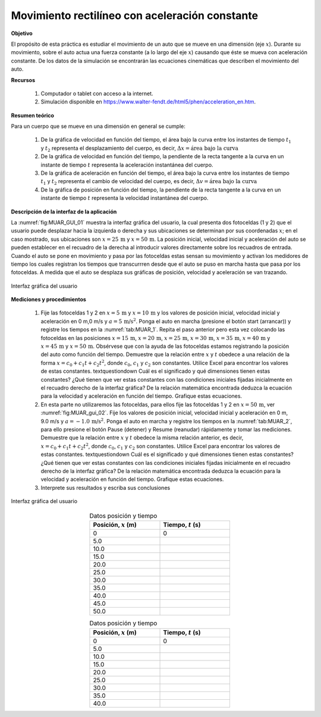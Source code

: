 Movimiento rectilíneo con aceleración constante
================================================

**Objetivo**

El propósito de esta práctica es estudiar el movimiento de un auto que se mueve en una dimensión (eje :math:`x`). Durante su movimiento, sobre el auto actua  una fuerza constante (a lo largo del eje :math:`x`) causando que éste se mueva con aceleración constante. De los datos de la simulación se encontrarán las ecuaciones cinemáticas que describen el movimiento del auto.

**Recursos**

   #. Computador o tablet con acceso a la internet.
   #. Simulación disponible en `https://www.walter-fendt.de/html5/phen/acceleration_en.htm <https://www.walter-fendt.de/html5/phen/acceleration_en.htm>`_.

**Resumen teórico**

Para un cuerpo que se mueve en una dimensión en general se cumple:

   #. De la gráfica de velocidad en función del tiempo, el área bajo la curva entre los instantes de tiempo :math:`t_1` y :math:`t_2` representa el desplazamiento del cuerpo, es decir, :math:`\Delta x=\text{área bajo la curva}`
   #. De la gráfica de velocidad en función del tiempo, la pendiente de la recta tangente a la curva en un instante de tiempo :math:`t` representa la aceleración instantánea del cuerpo.
   #. De la gráfica de aceleración en función del tiempo, el área bajo la curva entre los instantes de tiempo :math:`t_1` y :math:`t_2` representa el cambio de velocidad del cuerpo, es decir, :math:`\Delta v=\text{área bajo la curva}`
   #. De la gráfica de posición en función del tiempo, la pendiente de la recta tangente a la curva en un instante de tiempo :math:`t` representa la velocidad instantánea del cuerpo.


**Descripción de la interfaz de la aplicación**

La :numref:`fig:MUAR_GUI_01` muestra la interfaz gráfica del usuario, la cual presenta dos fotoceldas (1 y 2) que el usuario puede desplazar hacia la izquierda o derecha y sus ubicaciones se determinan por sus coordenadas :math:`x`; en el caso mostrado, sus ubicaciones son :math:`x=25\,\text{m}` y :math:`x=50\,\text{m}`. La posición inicial, velocidad inicial y aceleración  del auto se pueden establecer en el recuadro de la derecha al introducir valores directamente sobre los recuadros de entrada. Cuando el auto se pone en movimiento y pasa por las fotoceldas estas sensan su movimiento y activan los medidores de tiempo los cuales registran los tiempos que transcurrren desde que el auto se puso en marcha hasta que pasa por los fotoceldas.
A medida que el auto se desplaza sus gráficas de posición, velocidad y aceleración se van trazando.

.. figure:: /images/Mecanica/Mov_1D_a_constante/MUAR_GUI_01.png
   :alt:
   :scale: 70
   :align: center
   :name: fig:MUAR_GUI_01

   Interfaz gráfica del usuario


**Mediciones y procedimientos**


   #. Fije las fotoceldas 1 y 2 en :math:`x=5\,\text{m}` y :math:`x=10\,\text{m}` y los valores de posición inicial, velocidad inicial y aceleración en 0 m,0 m/s y :math:`a=5\,\text{m/s}^{2}`. Ponga el auto en marcha (presione el botón start (arrancar)) y registre los tiempos en la :numref:`tab:MUAR_1`. Repita el paso anterior pero esta vez colocando las fotoceldas en las posiciones :math:`x=15\,\text{m}`, :math:`x=20\,\text{m}`, :math:`x=25\,\text{m}`, :math:`x=30\,\text{m}`, :math:`x=35\,\text{m}`, :math:`x=40\,\text{m}` y :math:`x=45\,\text{m}` y :math:`x=50\,\text{m}`. Obsérvese que con la ayuda de las fotoceldas estamos registrando la posición del auto como función del tiempo. Demuestre que la relación entre :math:`x` y :math:`t` obedece a una relación de la forma :math:`x=c_0+c_1t+c_2t^{2}`, donde :math:`c_0`, :math:`c_1` y :math:`c_2` son constantes. Utilice Excel para encontrar los valores de estas constantes. \textquestiondown Cuál es el significado y qué dimensiones tienen estas constantes? ¿Qué tienen que ver estas constantes con las condiciones iniciales fijadas inicialmente en el recuadro derecho de la interfaz gráfica? De la relación matemática encontrada deduzca la ecuación para la velocidad y aceleración en función del tiempo. Grafique estas ecuaciones.
   #. En esta parte no utilizaremos las fotoceldas, para ellos fije las fotoceldas 1 y 2 en :math:`x=50\,\text{m}`, ver :numref:`fig:MUAR_gui_02`. Fije los valores de posición inicial, velocidad inicial y aceleración en 0 m, 9.0 m/s y :math:`a=-1.0\,\text{m/s}^{2}`. Ponga el auto en marcha y registre los tiempos en la :numref:`tab:MUAR_2`, para ello presione el botón Pause (detener) y Resume (reanudar) rápidamente y tomar las mediciones. Demuestre que la relación entre :math:`x` y :math:`t` obedece la misma relación anterior, es decir, :math:`x=c_0+c_1t+c_2t^{2}`, donde :math:`c_0`, :math:`c_1` y :math:`c_2` son constantes. Utilice Excel para encontrar los valores de estas constantes. \textquestiondown Cuál es el significado y qué dimensiones tienen estas constantes? ¿Qué tienen que ver estas constantes con las condiciones iniciales fijadas inicialmente en el recuadro derecho de la interfaz gráfica? De la relación matemática encontrada deduzca la ecuación para la velocidad y aceleración en función del tiempo. Grafique estas ecuaciones.
   #. Interprete sus resultados y escriba sus conclusiones

.. figure:: /images/Mecanica/Mov_1D_a_constante/MUAR_GUI_02.png
   :alt:
   :scale: 70
   :align: center
   :name: fig:MUAR_GUI_02

   Interfaz gráfica del usuario


.. csv-table:: Datos posición y tiempo
   :header: "Posición, :math:`x` (m)", "Tiempo, :math:`t` (s)"
   :widths: 1,1
   :width: 10 cm
   :name: tab:MUAR_1
   :align: center

   0, 0
   5.0,
   10.0,
   15.0,
   20.0,
   25.0,
   30.0,
   35.0,
   40.0,
   45.0,
   50.0,


.. csv-table:: Datos posición y tiempo
   :header: "Posición, :math:`x` (m)", "Tiempo, :math:`t` (s)"
   :widths: 1,1
   :width: 10 cm
   :name: tab:MUAR_2
   :align: center

   0, 0
   5.0,
   10.0,
   15.0,
   20.0,
   25.0,
   30.0,
   35.0,
   40.0,


